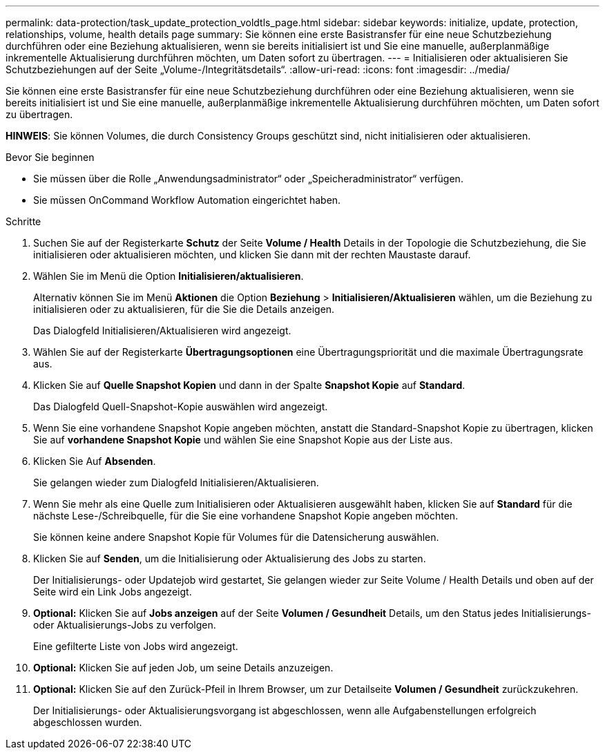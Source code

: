 ---
permalink: data-protection/task_update_protection_voldtls_page.html 
sidebar: sidebar 
keywords: initialize, update, protection, relationships, volume, health details page 
summary: Sie können eine erste Basistransfer für eine neue Schutzbeziehung durchführen oder eine Beziehung aktualisieren, wenn sie bereits initialisiert ist und Sie eine manuelle, außerplanmäßige inkrementelle Aktualisierung durchführen möchten, um Daten sofort zu übertragen. 
---
= Initialisieren oder aktualisieren Sie Schutzbeziehungen auf der Seite „Volume-/Integritätsdetails“.
:allow-uri-read: 
:icons: font
:imagesdir: ../media/


[role="lead"]
Sie können eine erste Basistransfer für eine neue Schutzbeziehung durchführen oder eine Beziehung aktualisieren, wenn sie bereits initialisiert ist und Sie eine manuelle, außerplanmäßige inkrementelle Aktualisierung durchführen möchten, um Daten sofort zu übertragen.

*HINWEIS*: Sie können Volumes, die durch Consistency Groups geschützt sind, nicht initialisieren oder aktualisieren.

.Bevor Sie beginnen
* Sie müssen über die Rolle „Anwendungsadministrator“ oder „Speicheradministrator“ verfügen.
* Sie müssen OnCommand Workflow Automation eingerichtet haben.


.Schritte
. Suchen Sie auf der Registerkarte *Schutz* der Seite *Volume / Health* Details in der Topologie die Schutzbeziehung, die Sie initialisieren oder aktualisieren möchten, und klicken Sie dann mit der rechten Maustaste darauf.
. Wählen Sie im Menü die Option *Initialisieren/aktualisieren*.
+
Alternativ können Sie im Menü *Aktionen* die Option *Beziehung* > *Initialisieren/Aktualisieren* wählen, um die Beziehung zu initialisieren oder zu aktualisieren, für die Sie die Details anzeigen.

+
Das Dialogfeld Initialisieren/Aktualisieren wird angezeigt.

. Wählen Sie auf der Registerkarte *Übertragungsoptionen* eine Übertragungspriorität und die maximale Übertragungsrate aus.
. Klicken Sie auf *Quelle Snapshot Kopien* und dann in der Spalte *Snapshot Kopie* auf *Standard*.
+
Das Dialogfeld Quell-Snapshot-Kopie auswählen wird angezeigt.

. Wenn Sie eine vorhandene Snapshot Kopie angeben möchten, anstatt die Standard-Snapshot Kopie zu übertragen, klicken Sie auf *vorhandene Snapshot Kopie* und wählen Sie eine Snapshot Kopie aus der Liste aus.
. Klicken Sie Auf *Absenden*.
+
Sie gelangen wieder zum Dialogfeld Initialisieren/Aktualisieren.

. Wenn Sie mehr als eine Quelle zum Initialisieren oder Aktualisieren ausgewählt haben, klicken Sie auf *Standard* für die nächste Lese-/Schreibquelle, für die Sie eine vorhandene Snapshot Kopie angeben möchten.
+
Sie können keine andere Snapshot Kopie für Volumes für die Datensicherung auswählen.

. Klicken Sie auf *Senden*, um die Initialisierung oder Aktualisierung des Jobs zu starten.
+
Der Initialisierungs- oder Updatejob wird gestartet, Sie gelangen wieder zur Seite Volume / Health Details und oben auf der Seite wird ein Link Jobs angezeigt.

. *Optional:* Klicken Sie auf *Jobs anzeigen* auf der Seite *Volumen / Gesundheit* Details, um den Status jedes Initialisierungs- oder Aktualisierungs-Jobs zu verfolgen.
+
Eine gefilterte Liste von Jobs wird angezeigt.

. *Optional:* Klicken Sie auf jeden Job, um seine Details anzuzeigen.
. *Optional:* Klicken Sie auf den Zurück-Pfeil in Ihrem Browser, um zur Detailseite *Volumen / Gesundheit* zurückzukehren.
+
Der Initialisierungs- oder Aktualisierungsvorgang ist abgeschlossen, wenn alle Aufgabenstellungen erfolgreich abgeschlossen wurden.


